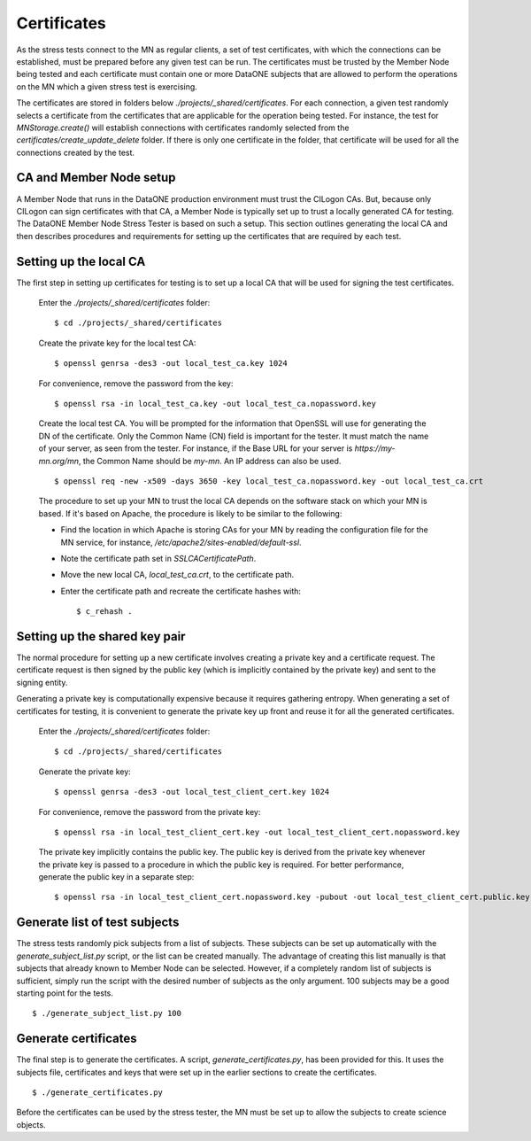Certificates
============

As the stress tests connect to the MN as regular clients, a set of test
certificates, with which the connections can be established, must be prepared
before any given test can be run. The certificates must be trusted by the Member
Node being tested and each certificate must contain one or more DataONE subjects
that are allowed to perform the operations on the MN which a given stress test
is exercising.

The certificates are stored in folders below
`./projects/_shared/certificates`. For each connection, a given test randomly
selects a certificate from the certificates that are applicable for the
operation being tested. For instance, the test for `MNStorage.create()` will
establish connections with certificates randomly selected from the
`certificates/create_update_delete` folder. If there is only one certificate in
the folder, that certificate will be used for all the connections created by
the test.


CA and Member Node setup
~~~~~~~~~~~~~~~~~~~~~~~~

A Member Node that runs in the DataONE production environment must trust the
CILogon CAs. But, because only CILogon can sign certificates with that CA, a
Member Node is typically set up to trust a locally generated CA for testing.
The DataONE Member Node Stress Tester is based on such a setup. This section
outlines generating the local CA and then describes procedures and requirements
for setting up the certificates that are required by each test.


Setting up the local CA
~~~~~~~~~~~~~~~~~~~~~~~

The first step in setting up certificates for testing is to set up a local CA
that will be used for signing the test certificates.

  Enter the `./projects/_shared/certificates` folder::

    $ cd ./projects/_shared/certificates

  Create the private key for the local test CA::

    $ openssl genrsa -des3 -out local_test_ca.key 1024

  For convenience, remove the password from the key::

    $ openssl rsa -in local_test_ca.key -out local_test_ca.nopassword.key

  Create the local test CA. You will be prompted for the information that
  OpenSSL will use for generating the DN of the certificate. Only the Common
  Name (CN) field is important for the tester. It must match the name of
  your server, as seen from the tester. For instance, if the Base URL for your
  server is `https://my-mn.org/mn`, the Common Name should be `my-mn`. An IP
  address can also be used.

  ::

    $ openssl req -new -x509 -days 3650 -key local_test_ca.nopassword.key -out local_test_ca.crt

  The procedure to set up your MN to trust the local CA depends on the software
  stack on which your MN is based. If it's based on Apache, the procedure is
  likely to be similar to the following:

  * Find the location in which Apache is storing CAs for your MN by reading the
    configuration file for the MN service, for instance,
    `/etc/apache2/sites-enabled/default-ssl`.
  * Note the certificate path set in `SSLCACertificatePath`.
  * Move the new local CA, `local_test_ca.crt`, to the certificate path.
  * Enter the certificate path and recreate the certificate hashes with::

    $ c_rehash .


Setting up the shared key pair
~~~~~~~~~~~~~~~~~~~~~~~~~~~~~~

The normal procedure for setting up a new certificate involves creating a
private key and a certificate request. The certificate request is then signed by
the public key (which is implicitly contained by the private key) and sent to
the signing entity.

Generating a private key is computationally expensive because it requires
gathering entropy. When generating a set of certificates for testing, it is
convenient to generate the private key up front and reuse it for all the
generated certificates.

  Enter the `./projects/_shared/certificates` folder::

    $ cd ./projects/_shared/certificates

  Generate the private key::

    $ openssl genrsa -des3 -out local_test_client_cert.key 1024

  For convenience, remove the password from the private key::

    $ openssl rsa -in local_test_client_cert.key -out local_test_client_cert.nopassword.key

  The private key implicitly contains the public key. The public key is derived
  from the private key whenever the private key is passed to a procedure in
  which the public key is required. For better performance, generate the public
  key in a separate step::

    $ openssl rsa -in local_test_client_cert.nopassword.key -pubout -out local_test_client_cert.public.key


Generate list of test subjects
~~~~~~~~~~~~~~~~~~~~~~~~~~~~~~

The stress tests randomly pick subjects from a list of subjects. These subjects
can be set up automatically with the `generate_subject_list.py` script, or the
list can be created manually. The advantage of creating this list manually is
that subjects that already known to Member Node can be selected. However, if a
completely random list of subjects is sufficient, simply run the script with the
desired number of subjects as the only argument. 100 subjects may be a good
starting point for the tests.

::

  $ ./generate_subject_list.py 100


Generate certificates
~~~~~~~~~~~~~~~~~~~~~

The final step is to generate the certificates. A script,
`generate_certificates.py`, has been provided for this. It uses the subjects
file, certificates and keys that were set up in the earlier sections to create
the certificates.

::

  $ ./generate_certificates.py

Before the certificates can be used by the stress tester, the MN must be set
up to allow the subjects to create science objects.
